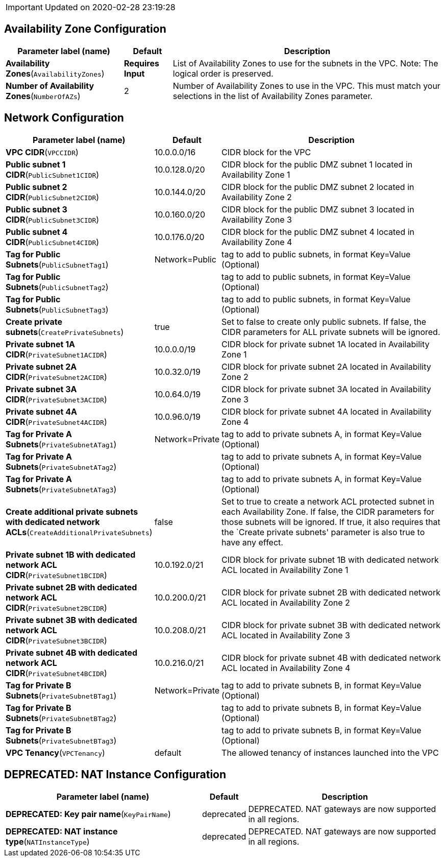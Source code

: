IMPORTANT: Updated on 2020-02-28 23:19:28

== Availability Zone Configuration

[width="100%",cols="27%,11%,62%",options="header",]
|===
|Parameter label (name) |Default |Description
|**Availability Zones**(`AvailabilityZones`) |**Requires Input** |List
of Availability Zones to use for the subnets in the VPC. Note: The
logical order is preserved.

|**Number of Availability Zones**(`NumberOfAZs`) |2 |Number of
Availability Zones to use in the VPC. This must match your selections in
the list of Availability Zones parameter.
|===
== Network Configuration

[width="100%",cols="29%,4%,67%",options="header",]
|===
|Parameter label (name) |Default |Description
|**VPC CIDR**(`VPCCIDR`) |10.0.0.0/16 |CIDR block for the VPC

|**Public subnet 1 CIDR**(`PublicSubnet1CIDR`) |10.0.128.0/20 |CIDR
block for the public DMZ subnet 1 located in Availability Zone 1

|**Public subnet 2 CIDR**(`PublicSubnet2CIDR`) |10.0.144.0/20 |CIDR
block for the public DMZ subnet 2 located in Availability Zone 2

|**Public subnet 3 CIDR**(`PublicSubnet3CIDR`) |10.0.160.0/20 |CIDR
block for the public DMZ subnet 3 located in Availability Zone 3

|**Public subnet 4 CIDR**(`PublicSubnet4CIDR`) |10.0.176.0/20 |CIDR
block for the public DMZ subnet 4 located in Availability Zone 4

|**Tag for Public Subnets**(`PublicSubnetTag1`) |Network=Public |tag to
add to public subnets, in format Key=Value (Optional)

|**Tag for Public Subnets**(`PublicSubnetTag2`) | |tag to add to public
subnets, in format Key=Value (Optional)

|**Tag for Public Subnets**(`PublicSubnetTag3`) | |tag to add to public
subnets, in format Key=Value (Optional)

|**Create private subnets**(`CreatePrivateSubnets`) |true |Set to false
to create only public subnets. If false, the CIDR parameters for ALL
private subnets will be ignored.

|**Private subnet 1A CIDR**(`PrivateSubnet1ACIDR`) |10.0.0.0/19 |CIDR
block for private subnet 1A located in Availability Zone 1

|**Private subnet 2A CIDR**(`PrivateSubnet2ACIDR`) |10.0.32.0/19 |CIDR
block for private subnet 2A located in Availability Zone 2

|**Private subnet 3A CIDR**(`PrivateSubnet3ACIDR`) |10.0.64.0/19 |CIDR
block for private subnet 3A located in Availability Zone 3

|**Private subnet 4A CIDR**(`PrivateSubnet4ACIDR`) |10.0.96.0/19 |CIDR
block for private subnet 4A located in Availability Zone 4

|**Tag for Private A Subnets**(`PrivateSubnetATag1`) |Network=Private
|tag to add to private subnets A, in format Key=Value (Optional)

|**Tag for Private A Subnets**(`PrivateSubnetATag2`) | |tag to add to
private subnets A, in format Key=Value (Optional)

|**Tag for Private A Subnets**(`PrivateSubnetATag3`) | |tag to add to
private subnets A, in format Key=Value (Optional)

|**Create additional private subnets with dedicated network
ACLs**(`CreateAdditionalPrivateSubnets`) |false |Set to true to create a
network ACL protected subnet in each Availability Zone. If false, the
CIDR parameters for those subnets will be ignored. If true, it also
requires that the `Create private subnets' parameter is also true to
have any effect.

|**Private subnet 1B with dedicated network ACL
CIDR**(`PrivateSubnet1BCIDR`) |10.0.192.0/21 |CIDR block for private
subnet 1B with dedicated network ACL located in Availability Zone 1

|**Private subnet 2B with dedicated network ACL
CIDR**(`PrivateSubnet2BCIDR`) |10.0.200.0/21 |CIDR block for private
subnet 2B with dedicated network ACL located in Availability Zone 2

|**Private subnet 3B with dedicated network ACL
CIDR**(`PrivateSubnet3BCIDR`) |10.0.208.0/21 |CIDR block for private
subnet 3B with dedicated network ACL located in Availability Zone 3

|**Private subnet 4B with dedicated network ACL
CIDR**(`PrivateSubnet4BCIDR`) |10.0.216.0/21 |CIDR block for private
subnet 4B with dedicated network ACL located in Availability Zone 4

|**Tag for Private B Subnets**(`PrivateSubnetBTag1`) |Network=Private
|tag to add to private subnets B, in format Key=Value (Optional)

|**Tag for Private B Subnets**(`PrivateSubnetBTag2`) | |tag to add to
private subnets B, in format Key=Value (Optional)

|**Tag for Private B Subnets**(`PrivateSubnetBTag3`) | |tag to add to
private subnets B, in format Key=Value (Optional)

|**VPC Tenancy**(`VPCTenancy`) |default |The allowed tenancy of
instances launched into the VPC
|===
== DEPRECATED: NAT Instance Configuration

[width="100%",cols="46%,8%,46%",options="header",]
|===
|Parameter label (name) |Default |Description
|**DEPRECATED: Key pair name**(`KeyPairName`) |deprecated |DEPRECATED.
NAT gateways are now supported in all regions.

|**DEPRECATED: NAT instance type**(`NATInstanceType`) |deprecated
|DEPRECATED. NAT gateways are now supported in all regions.
|===
